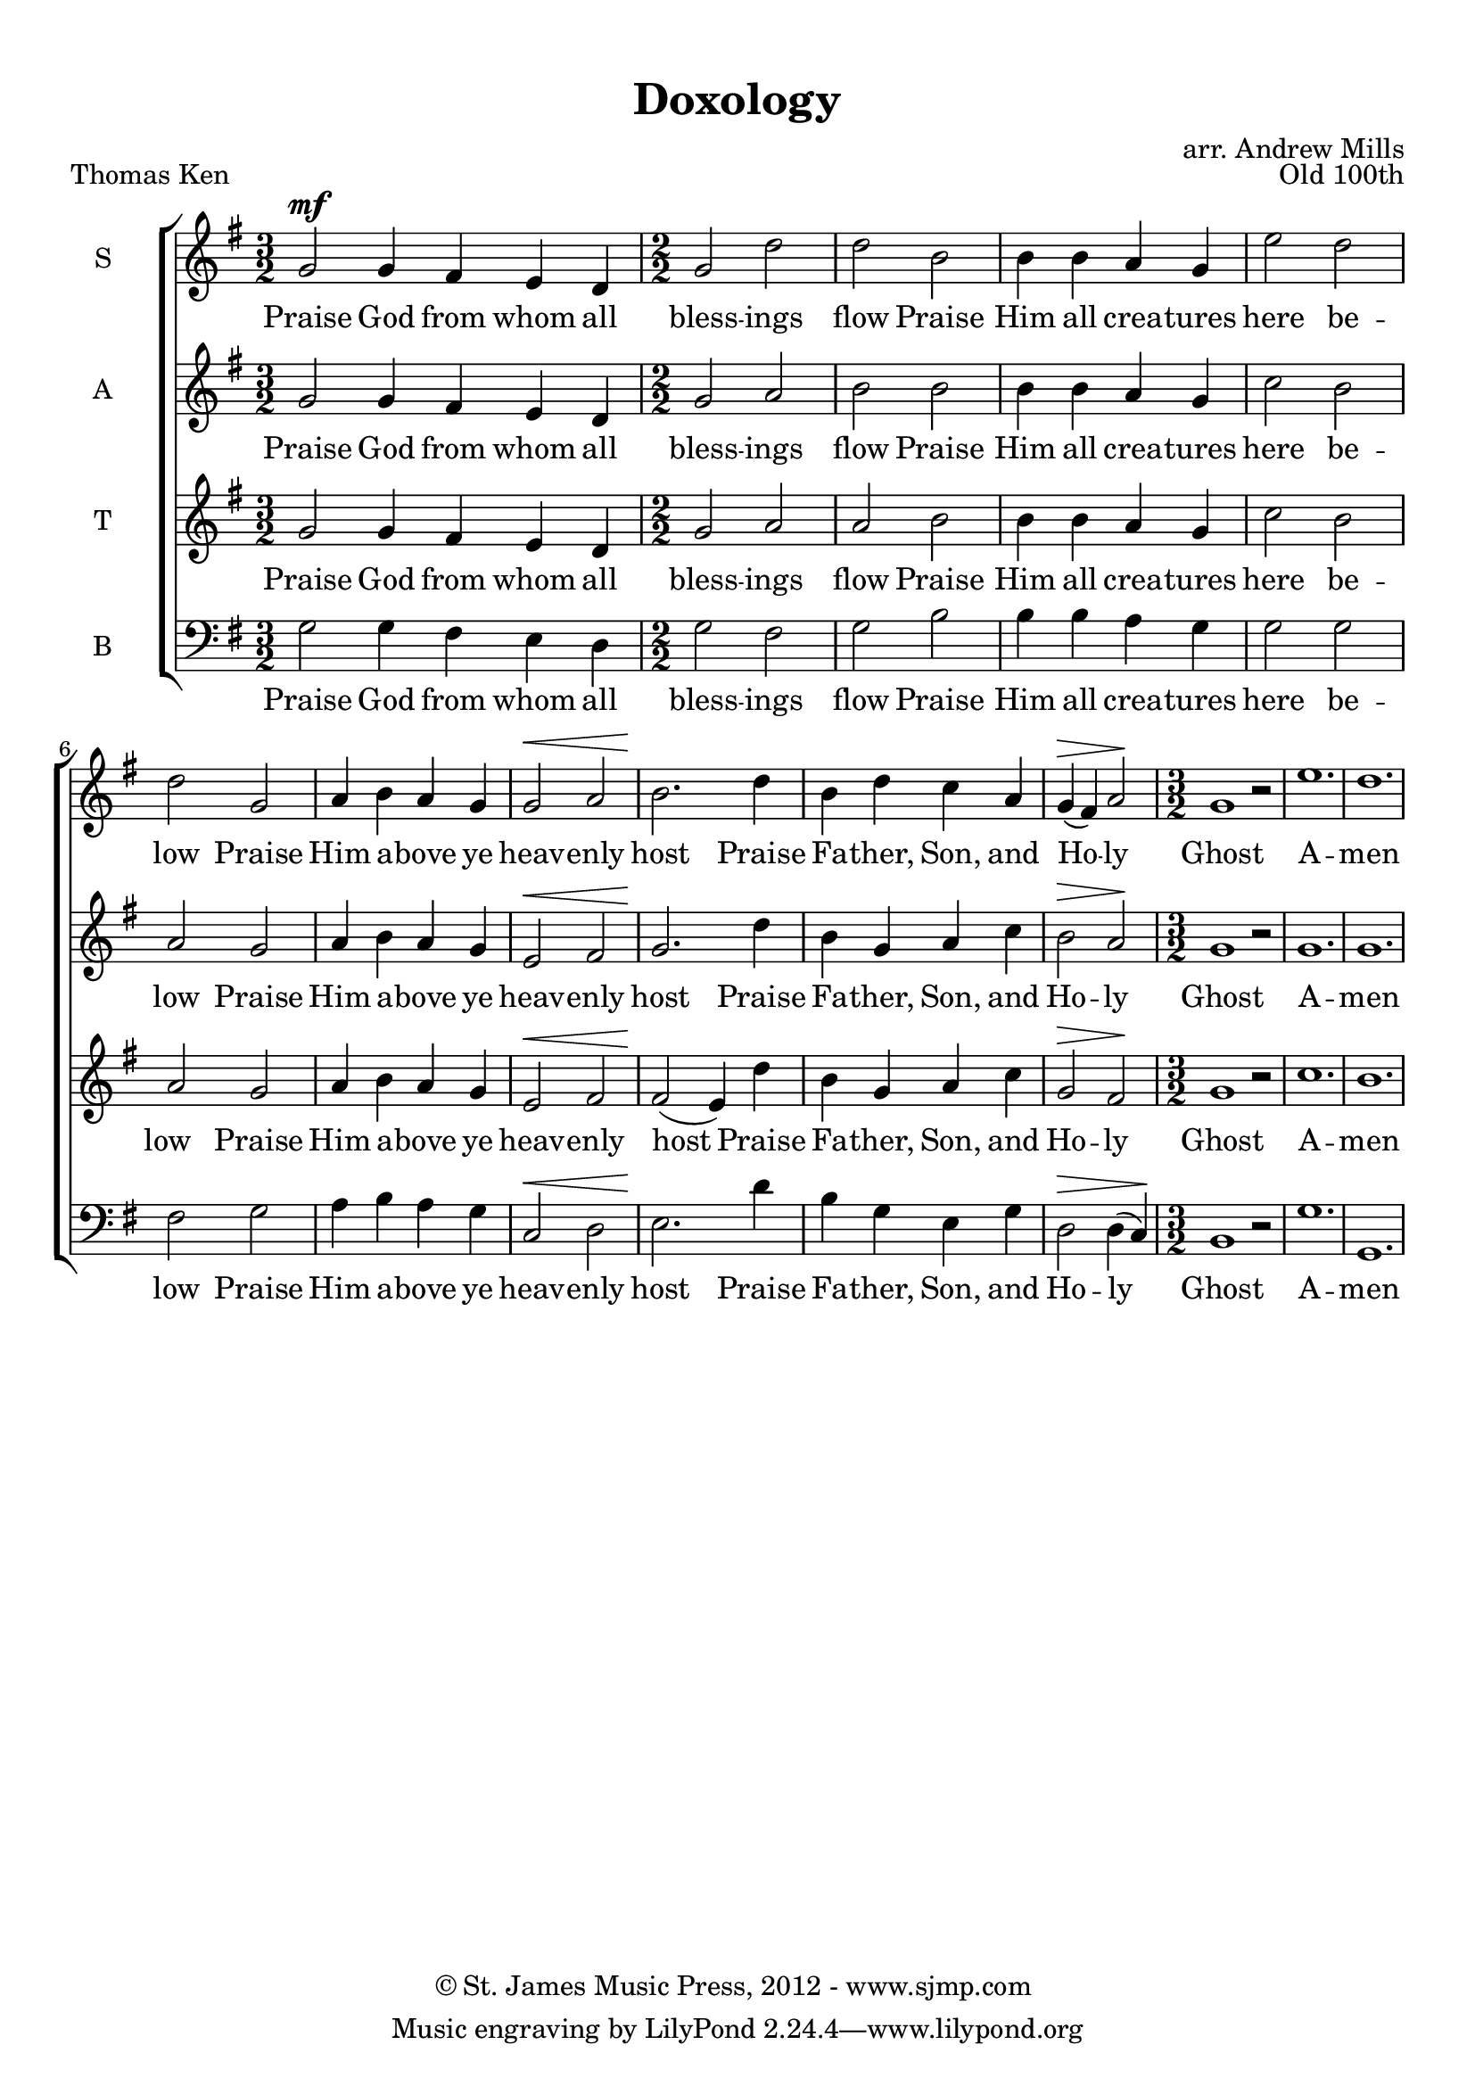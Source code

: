 
% Doxology
% arr. Andrew Mills
% modified Emily, Sarah

\version "2.18.2"

\header {
  title = "Doxology"
  arranger = "arr. Andrew Mills"
  opus = "Old 100th"
  piece = "Thomas Ken"
  copyright = \markup { \char ##x00A9 "St. James Music Press, 2012 - www.sjmp.com " }
}

\paper {
  top-margin = 1\cm
  %indent = 0
}

sop = \relative g'  {
    \key g \major
    \numericTimeSignature
    \time 3/2
    % Praise God from whom all
    g2^\mf g4 fis e d
    \time 2/2
    % blessings flow; praise Him all creatures here below 
    g2 d' d b b4 b a g e'2 d2 d2
    % Praise Him above ye heavenly host
    g,2 a4 b a g g2^\< a2 b2.\!
    % Praise Father, Son, and Holy 
    d4 b d c a g^\> (fis) a2\!
    \time 3/2
    % Ghost, Amen
    g1 r2 e'1. d
    
  }

soptext = \lyricmode {
  Praise God from whom all bless -- ings flow
  Praise Him all crea -- tures here be -- low
  Praise Him a -- bove ye heav -- enly host
  Praise Fa -- ther, Son, and Ho -- ly Ghost
  A -- men
}

alto = \relative g'  {
    \key g \major
    \numericTimeSignature
    \time 3/2
    % Praise God from whom all
    g2 g4 fis e d
    \time 2/2
    % blessings flow; praise Him all creatures here below 
    g2 a b b b4 b a g c2 b a 
    % Praise Him above ye heavenly host
    g2 a4 b a g e2^\< fis g2.\!
    % Praise Father, Son, and Holy 
    d'4 b g a c b2^\> a\!
    \time 3/2
    % Ghost, Amen
    g1 r2 g1. g
  }

altotext = \lyricmode {
  Praise God from whom all bless -- ings flow
  Praise Him all crea -- tures here be -- low
  Praise Him a -- bove ye heav -- enly host
  Praise Fa -- ther, Son, and Ho -- ly Ghost
  A -- men
}

tenor = \relative g'  {
    \key g \major
    \numericTimeSignature
    \time 3/2
    % Praise God from whom all
    g2 g4 fis e d
    \time 2/2
    % blessings flow; praise Him all creatures here below 
    g2 a a b b4 b a g c2 b a 
    % Praise Him above ye heavenly host
    g2 a4 b a g e2^\< fis fis2\! (e4)
    % Praise Father, Son, and Holy 
    d'4 b g a c g2^\> fis\!
    \time 3/2
    % Ghost, Amen
    g1 r2 c1. b
  }

tenortext = \lyricmode {
  Praise God from whom all bless -- ings flow
  Praise Him all crea -- tures here be -- low__
  Praise Him a -- bove ye heav -- enly host
  Praise Fa -- ther, Son, and Ho -- ly Ghost
  A -- men
}

bass = \relative g'  {
    \key g \major
    \clef bass
    \numericTimeSignature
    \time 3/2
    % Praise God from whom all
    g,2 g4 fis e d
    \time 2/2
    % blessings flow; praise Him all creatures here below 
    g2 fis g b b4 b a g g2 g fis
    % Praise Him above ye heavenly host
    g2 a4 b a g c,2^\< d e2.\!
    % Praise Father, Son, and Holy 
    d'4 b g e g d2^\> d4 (c)\!
    \time 3/2
    % Ghost, Amen
    b1 r2 g'1. g,1.
  }

basstext = \lyricmode {
  Praise God from whom all bless -- ings flow
  Praise Him all crea -- tures here be -- low
  Praise Him a -- bove ye heav -- enly host
  Praise Fa -- ther, Son, and Ho -- ly Ghost
  A -- men
}

 

\score {
  \context ChoirStaff <<
    \new Staff \with {
      instrumentName = #"S"
    }
    {
      \new Voice = "s" {
        \sop
      }
    }
    \new Lyrics \lyricsto "s" \soptext
    \new Staff \with {
      instrumentName = #"A"
    }
    {
      \new Voice = "a" {
        \alto
      }
    }
    \new Lyrics \lyricsto "a" \altotext
    \new Staff \with {
      instrumentName = #"T"
    }
    {
      \new Voice = "t" {
        \tenor
      }
    }
    \new Lyrics \lyricsto "t" \tenortext
    \new Staff \with {
      instrumentName = #"B"
    }
    {
      \new Voice = "b" {
        \bass
      }
    }
    \new Lyrics \lyricsto "b" \basstext
  >>
}
